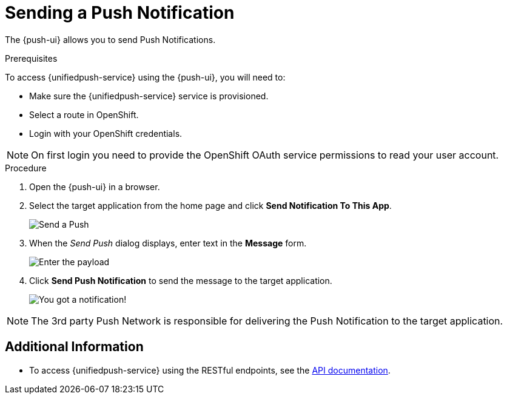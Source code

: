 // For more information, see: https://redhat-documentation.github.io/modular-docs/

[id='sending-a-push-notification-{context}']
= Sending a Push Notification

The {push-ui} allows you to send Push Notifications.

.Prerequisites

To access {unifiedpush-service} using the {push-ui}, you will need to:

 * Make sure the {unifiedpush-service} service is provisioned.
 * Select a route in OpenShift.
 * Login with your OpenShift credentials.

NOTE: On first login you need to provide the OpenShift OAuth service permissions to read your user account.

.Procedure

. Open the {push-ui} in a browser.

. Select the target application from the home page and click *Send Notification To This App*.
+
image::send1.png[Send a Push]

. When the _Send Push_ dialog displays, enter text in the *Message* form.
+
image::send2.png[Enter the payload]

. Click *Send Push Notification* to send the message to the target application.
+
image::PushMessage.png[You got a notification!]

NOTE: The 3rd party Push Network is responsible for delivering the Push Notification to the target application.

[discrete]
== Additional Information

* To access {unifiedpush-service} using the RESTful endpoints, see the link:https://www.aerogear.org/docs/specs/aerogear-unifiedpush-rest/[API documentation].

